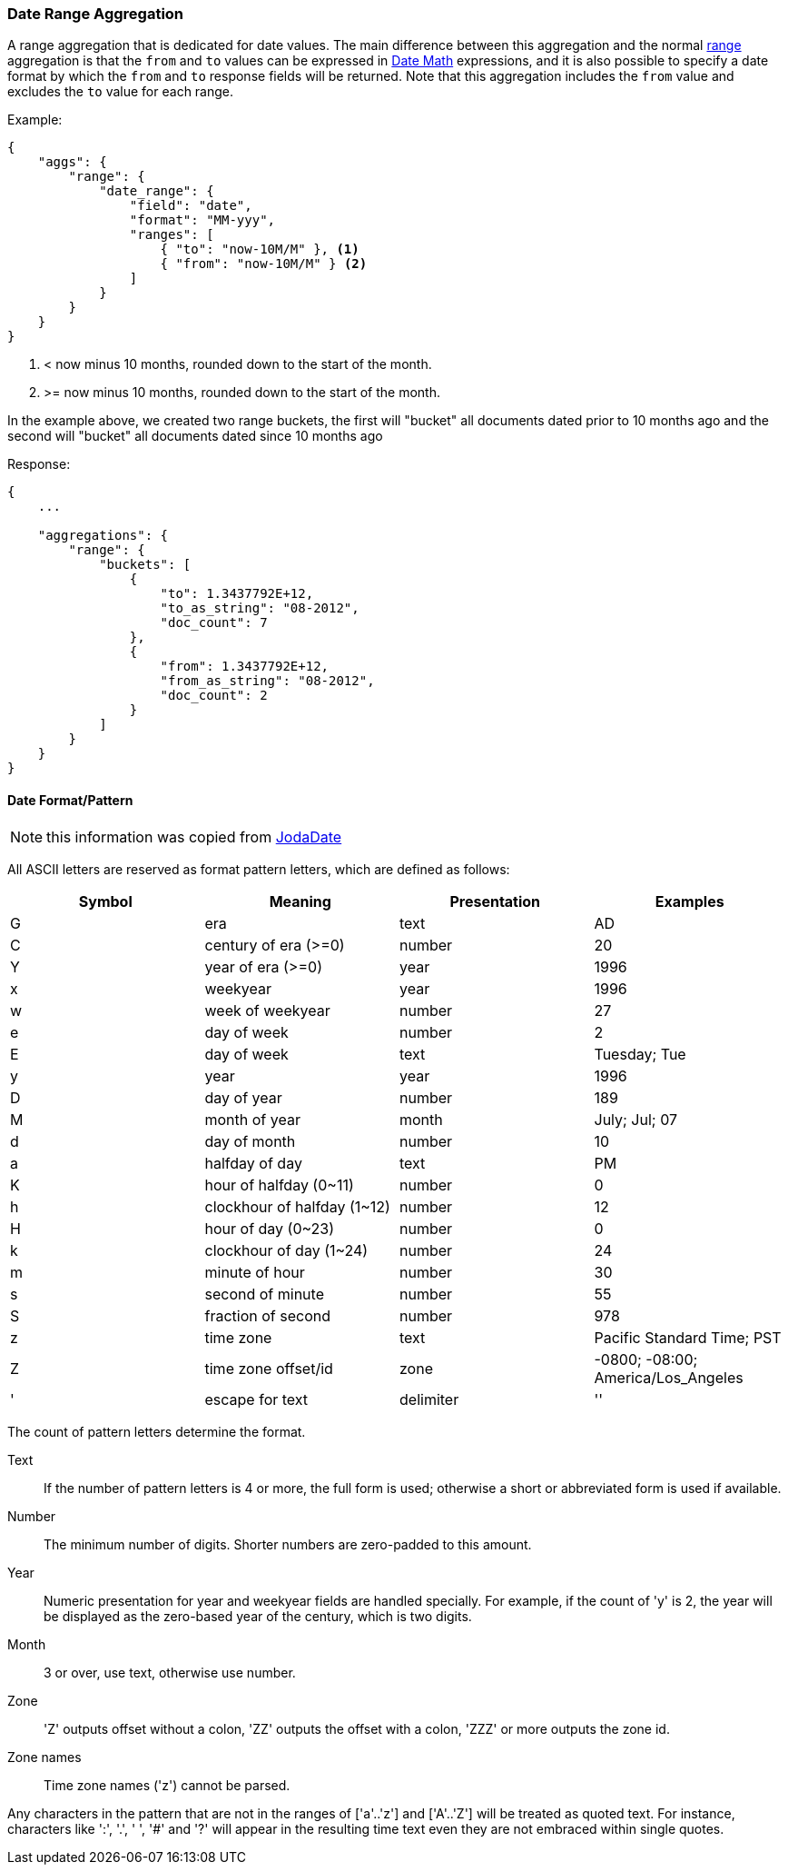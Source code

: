 [[search-aggregations-bucket-daterange-aggregation]]
=== Date Range Aggregation

A range aggregation that is dedicated for date values. The main difference between this aggregation and the normal <<search-aggregations-bucket-range-aggregation,range>> aggregation is that the `from` and `to` values can be expressed in <<date-math,Date Math>> expressions, and it is also possible to specify a date format by which the `from` and `to` response fields will be returned.
Note that this aggregation includes the `from` value and excludes the `to` value for each range.

Example:

[source,js]
--------------------------------------------------
{
    "aggs": {
        "range": {
            "date_range": {
                "field": "date",
                "format": "MM-yyy",
                "ranges": [
                    { "to": "now-10M/M" }, <1>
                    { "from": "now-10M/M" } <2>
                ]
            }
        }
    }
}
--------------------------------------------------
<1> < now minus 10 months, rounded down to the start of the month.
<2> >= now minus 10 months, rounded down to the start of the month.

In the example above, we created two range buckets, the first will "bucket" all documents dated prior to 10 months ago and
the second will "bucket" all documents dated since 10 months ago

Response:

[source,js]
--------------------------------------------------
{
    ...

    "aggregations": {
        "range": {
            "buckets": [
                {
                    "to": 1.3437792E+12,
                    "to_as_string": "08-2012",
                    "doc_count": 7
                },
                {
                    "from": 1.3437792E+12,
                    "from_as_string": "08-2012",
                    "doc_count": 2
                }
            ]
        }
    }
}
--------------------------------------------------

[[date-format-pattern]]
==== Date Format/Pattern

NOTE: this information was copied from http://joda-time.sourceforge.net/apidocs/org/joda/time/format/DateTimeFormat.html[JodaDate]

All ASCII letters are reserved as format pattern letters, which are defined as follows:

[options="header"]
|=======
|Symbol |Meaning                |Presentation       |Examples
|G      |era                    |text               |AD
|C      |century of era (>=0)   |number             |20
|Y      |year of era (>=0)      |year               |1996

|x      |weekyear               |year               |1996
|w      |week of weekyear       |number             |27
|e      |day of week            |number             |2
|E      |day of week            |text               |Tuesday; Tue

|y      |year                   |year               |1996
|D      |day of year            |number             |189
|M      |month of year          |month              |July; Jul; 07
|d      |day of month           |number             |10

|a      |halfday of day               |text         |PM
|K      |hour of halfday (0~11)       |number       |0
|h      |clockhour of halfday (1~12)  |number       |12

|H      |hour of day (0~23)           |number       |0
|k      |clockhour of day (1~24)      |number       |24
|m      |minute of hour               |number       |30
|s      |second of minute             |number       |55
|S      |fraction of second           |number       |978

|z      |time zone                    |text         |Pacific Standard Time; PST
|Z      |time zone offset/id          |zone         |-0800; -08:00; America/Los_Angeles

|'      |escape for text              |delimiter
|''     |single quote                 |literal      |'
|=======

The count of pattern letters determine the format.

Text:: If the number of pattern letters is 4 or more, the full form is used; otherwise a short or abbreviated form is used if available.

Number:: The minimum number of digits. Shorter numbers are zero-padded to this amount.

Year:: Numeric presentation for year and weekyear fields are handled specially. For example, if the count of 'y' is 2, the year will be displayed as the zero-based year of the century, which is two digits.

Month:: 3 or over, use text, otherwise use number.

Zone:: 'Z' outputs offset without a colon, 'ZZ' outputs the offset with a colon, 'ZZZ' or more outputs the zone id.

Zone names:: Time zone names ('z') cannot be parsed.

Any characters in the pattern that are not in the ranges of ['a'..'z'] and ['A'..'Z'] will be treated as quoted text. For instance, characters like ':', '.', ' ', '#' and '?' will appear in the resulting time text even they are not embraced within single quotes.
